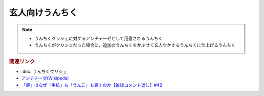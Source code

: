 玄人向けうんちく
==========================================================
.. note:: 
  * うんちくクリシェに対するアンチテーゼとして用意されるうんちく
  * うんちくがクリシェだった場合に、追加のうんちくをかぶせて玄人ウケするうんちくに仕上げるうんちく

.. rubric:: 関連リンク
* :doc:`うんちくクリシェ` 
* `アンチテーゼ(Wikipeda)`_ 
* `「便」はなぜ「手紙」も「うんこ」も表すのか【雑談コメント返し】#42`_

.. _「便」はなぜ「手紙」も「うんこ」も表すのか【雑談コメント返し】#42: https://www.youtube.com/watch?v=kNIQXzBiTwA
.. _アンチテーゼ(Wikipeda): https://ja.wikipedia.org/wiki/アンチテーゼ